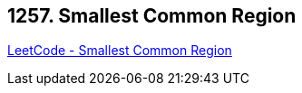 == 1257. Smallest Common Region

https://leetcode.com/problems/smallest-common-region/[LeetCode - Smallest Common Region]

